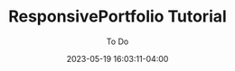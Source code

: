 #+TITLE:	ResponsivePortfolio Tutorial
#+SUBTITLE:	To Do
#+DATE:		2023-05-19 16:03:11-04:00
#+LASTMOD:  
#+OPTIONS:	toc:nil num:nil
#+STARTUP:	indent show3levels
#+CATEGORIES[]:	Tutorials
#+TAGS[]:	todo python

